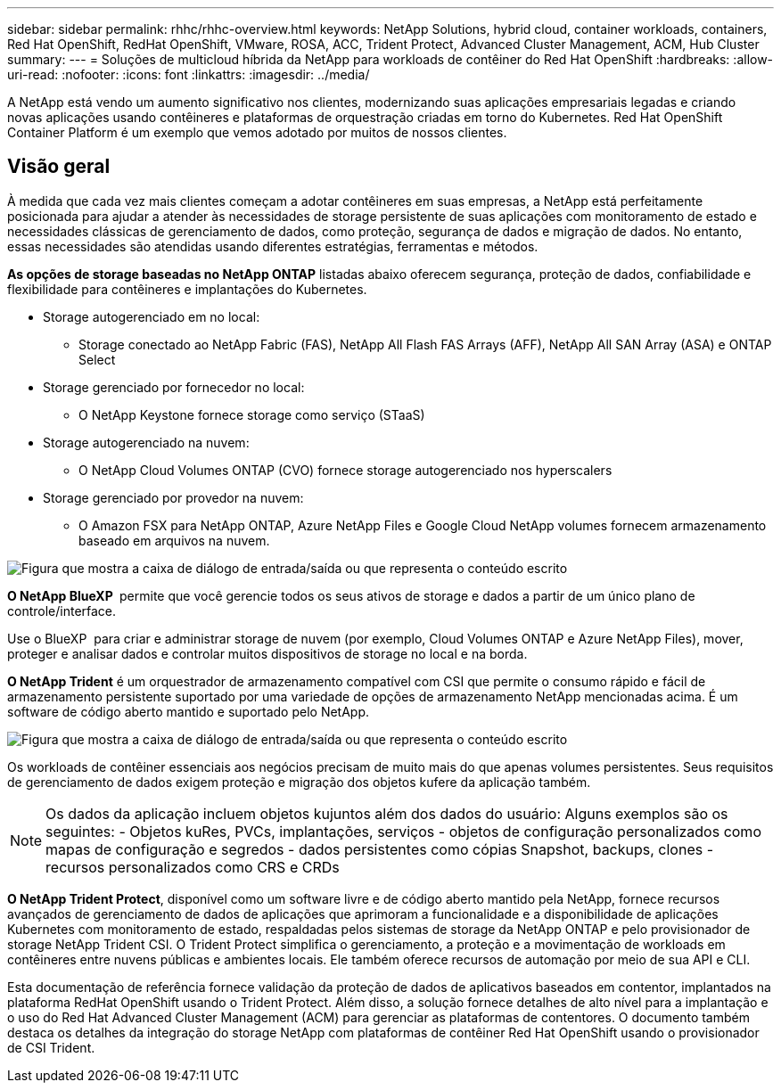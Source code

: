 ---
sidebar: sidebar 
permalink: rhhc/rhhc-overview.html 
keywords: NetApp Solutions, hybrid cloud, container workloads, containers, Red Hat OpenShift, RedHat OpenShift, VMware, ROSA, ACC, Trident Protect, Advanced Cluster Management, ACM, Hub Cluster 
summary:  
---
= Soluções de multicloud híbrida da NetApp para workloads de contêiner do Red Hat OpenShift
:hardbreaks:
:allow-uri-read: 
:nofooter: 
:icons: font
:linkattrs: 
:imagesdir: ../media/


[role="lead"]
A NetApp está vendo um aumento significativo nos clientes, modernizando suas aplicações empresariais legadas e criando novas aplicações usando contêineres e plataformas de orquestração criadas em torno do Kubernetes. Red Hat OpenShift Container Platform é um exemplo que vemos adotado por muitos de nossos clientes.



== Visão geral

À medida que cada vez mais clientes começam a adotar contêineres em suas empresas, a NetApp está perfeitamente posicionada para ajudar a atender às necessidades de storage persistente de suas aplicações com monitoramento de estado e necessidades clássicas de gerenciamento de dados, como proteção, segurança de dados e migração de dados. No entanto, essas necessidades são atendidas usando diferentes estratégias, ferramentas e métodos.

**As opções de storage baseadas no NetApp ONTAP** listadas abaixo oferecem segurança, proteção de dados, confiabilidade e flexibilidade para contêineres e implantações do Kubernetes.

* Storage autogerenciado em no local:
+
** Storage conectado ao NetApp Fabric (FAS), NetApp All Flash FAS Arrays (AFF), NetApp All SAN Array (ASA) e ONTAP Select


* Storage gerenciado por fornecedor no local:
+
** O NetApp Keystone fornece storage como serviço (STaaS)


* Storage autogerenciado na nuvem:
+
** O NetApp Cloud Volumes ONTAP (CVO) fornece storage autogerenciado nos hyperscalers


* Storage gerenciado por provedor na nuvem:
+
** O Amazon FSX para NetApp ONTAP, Azure NetApp Files e Google Cloud NetApp volumes fornecem armazenamento baseado em arquivos na nuvem.




image:rhhc-ontap-features.png["Figura que mostra a caixa de diálogo de entrada/saída ou que representa o conteúdo escrito"]

**O NetApp BlueXP ** permite que você gerencie todos os seus ativos de storage e dados a partir de um único plano de controle/interface.

Use o BlueXP  para criar e administrar storage de nuvem (por exemplo, Cloud Volumes ONTAP e Azure NetApp Files), mover, proteger e analisar dados e controlar muitos dispositivos de storage no local e na borda.

**O NetApp Trident** é um orquestrador de armazenamento compatível com CSI que permite o consumo rápido e fácil de armazenamento persistente suportado por uma variedade de opções de armazenamento NetApp mencionadas acima. É um software de código aberto mantido e suportado pelo NetApp.

image:rhhc-trident-features.png["Figura que mostra a caixa de diálogo de entrada/saída ou que representa o conteúdo escrito"]

Os workloads de contêiner essenciais aos negócios precisam de muito mais do que apenas volumes persistentes. Seus requisitos de gerenciamento de dados exigem proteção e migração dos objetos kufere da aplicação também.


NOTE: Os dados da aplicação incluem objetos kujuntos além dos dados do usuário: Alguns exemplos são os seguintes: - Objetos kuRes, PVCs, implantações, serviços - objetos de configuração personalizados como mapas de configuração e segredos - dados persistentes como cópias Snapshot, backups, clones - recursos personalizados como CRS e CRDs

**O NetApp Trident Protect**, disponível como um software livre e de código aberto mantido pela NetApp, fornece recursos avançados de gerenciamento de dados de aplicações que aprimoram a funcionalidade e a disponibilidade de aplicações Kubernetes com monitoramento de estado, respaldadas pelos sistemas de storage da NetApp ONTAP e pelo provisionador de storage NetApp Trident CSI. O Trident Protect simplifica o gerenciamento, a proteção e a movimentação de workloads em contêineres entre nuvens públicas e ambientes locais. Ele também oferece recursos de automação por meio de sua API e CLI.

Esta documentação de referência fornece validação da proteção de dados de aplicativos baseados em contentor, implantados na plataforma RedHat OpenShift usando o Trident Protect. Além disso, a solução fornece detalhes de alto nível para a implantação e o uso do Red Hat Advanced Cluster Management (ACM) para gerenciar as plataformas de contentores. O documento também destaca os detalhes da integração do storage NetApp com plataformas de contêiner Red Hat OpenShift usando o provisionador de CSI Trident.
